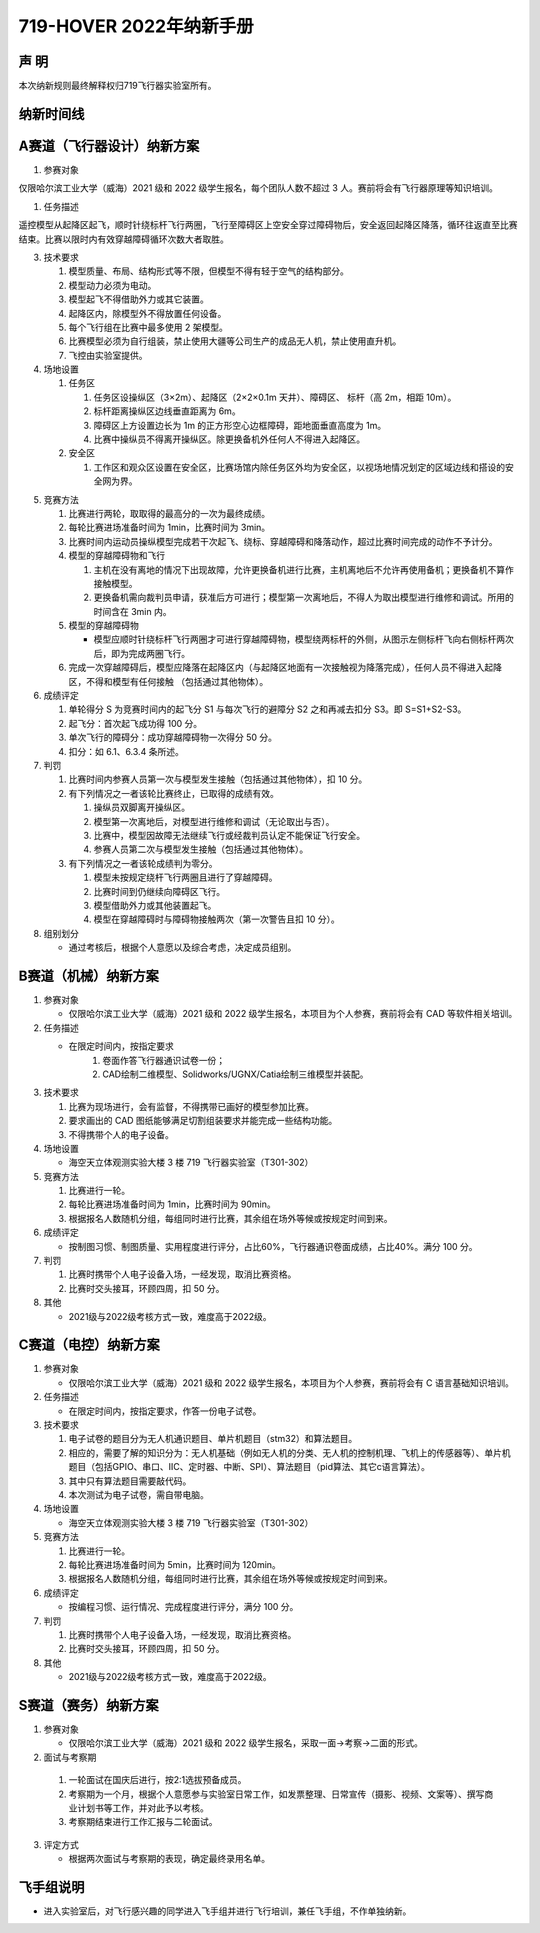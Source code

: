 719-HOVER 2022年纳新手册
=========================


声 明
-----------------------------------------
本次纳新规则最终解释权归719飞行器实验室所有。

纳新时间线
-----------------------------------------

.. image:: pic/time.jpg
   :align: center

A赛道（飞行器设计）纳新方案
-----------------------------------------

1. 参赛对象

仅限哈尔滨工业大学（威海）2021 级和 2022 级学生报名，每个团队人数不超过 3 人。赛前将会有飞行器原理等知识培训。 

1. 任务描述

遥控模型从起降区起飞，顺时针绕标杆飞行两圈，飞行至障碍区上空安全穿过障碍物后，安全返回起降区降落，循环往返直至比赛结束。比赛以限时内有效穿越障碍循环次数大者取胜。 

3. 技术要求 

   1. 模型质量、布局、结构形式等不限，但模型不得有轻于空气的结构部分。 
   #. 模型动力必须为电动。 
   #. 模型起飞不得借助外力或其它装置。 
   #. 起降区内，除模型外不得放置任何设备。 
   #. 每个飞行组在比赛中最多使用 2 架模型。 
   #. 比赛模型必须为自行组装，禁止使用大疆等公司生产的成品无人机，禁止使用直升机。 
   #. 飞控由实验室提供。 

4. 场地设置 

   1. 任务区

      1. 任务区设操纵区（3×2m）、起降区（2×2×0.1m 天井）、障碍区、 标杆（高 2m，相距 10m）。 
      #. 标杆距离操纵区边线垂直距离为 6m。 
      #. 障碍区上方设置边长为 1m 的正方形空心边框障碍，距地面垂直高度为 1m。 
      #. 比赛中操纵员不得离开操纵区。除更换备机外任何人不得进入起降区。

   2. 安全区

      1. 工作区和观众区设置在安全区，比赛场馆内除任务区外均为安全区，以视场地情况划定的区域边线和搭设的安全网为界。

.. image:: pic/a_group.jpg
   :align: center

5. 竞赛方法

   1. 比赛进行两轮，取取得的最高分的一次为最终成绩。 
   #. 每轮比赛进场准备时间为 1min，比赛时间为 3min。 
   #. 比赛时间内运动员操纵模型完成若干次起飞、绕标、穿越障碍和降落动作，超过比赛时间完成的动作不予计分。 
   #. 模型的穿越障碍物和飞行

      1. 主机在没有离地的情况下出现故障，允许更换备机进行比赛，主机离地后不允许再使用备机；更换备机不算作接触模型。 
      2. 更换备机需向裁判员申请，获准后方可进行；模型第一次离地后，不得人为取出模型进行维修和调试。所用的时间含在 3min 内。 
   #. 模型的穿越障碍物

      - 模型应顺时针绕标杆飞行两圈才可进行穿越障碍物，模型绕两标杆的外侧，从图示左侧标杆飞向右侧标杆两次后，即为完成两圈飞行。 
   #. 完成一次穿越障碍后，模型应降落在起降区内（与起降区地面有一次接触视为降落完成），任何人员不得进入起降区，不得和模型有任何接触 （包括通过其他物体）。 

6. 成绩评定 

   1. 单轮得分 S 为竞赛时间内的起飞分 S1 与每次飞行的避障分 S2 之和再减去扣分 S3。即 S=S1+S2-S3。 
   #. 起飞分：首次起飞成功得 100 分。 
   #. 单次飞行的障碍分：成功穿越障碍物一次得分 50 分。 
   #. 扣分：如 6.1、6.3.4 条所述。

7. 判罚

   1. 比赛时间内参赛人员第一次与模型发生接触（包括通过其他物体），扣 10 分。 
   #. 有下列情况之一者该轮比赛终止，已取得的成绩有效。

      1. 操纵员双脚离开操纵区。 
      #. 模型第一次离地后，对模型进行维修和调试（无论取出与否）。 
      #. 比赛中，模型因故障无法继续飞行或经裁判员认定不能保证飞行安全。 
      #. 参赛人员第二次与模型发生接触（包括通过其他物体）。 
   #. 有下列情况之一者该轮成绩判为零分。

      1. 模型未按规定绕杆飞行两圈且进行了穿越障碍。 
      #. 比赛时间到仍继续向障碍区飞行。 
      #. 模型借助外力或其他装置起飞。 
      #. 模型在穿越障碍时与障碍物接触两次（第一次警告且扣 10 分）。 

8. 组别划分

   - 通过考核后，根据个人意愿以及综合考虑，决定成员组别。

B赛道（机械）纳新方案
-----------------------------------------

1. 参赛对象 

   - 仅限哈尔滨工业大学（威海）2021 级和 2022 级学生报名，本项目为个人参赛，赛前将会有 CAD 等软件相关培训。 

2. 任务描述

   - 在限定时间内，按指定要求
      1. 卷面作答飞行器通识试卷一份；
      #. CAD绘制二维模型、Solidworks/UGNX/Catia绘制三维模型并装配。

3. 技术要求

   1. 比赛为现场进行，会有监督，不得携带已画好的模型参加比赛。 
   #. 要求画出的 CAD 图纸能够满足切割组装要求并能完成一些结构功能。 
   #. 不得携带个人的电子设备。 

4. 场地设置 

   - 海空天立体观测实验大楼 3 楼 719 飞行器实验室（T301-302） 

5. 竞赛方法 

   1. 比赛进行一轮。 
   #. 每轮比赛进场准备时间为 1min，比赛时间为 90min。 
   #. 根据报名人数随机分组，每组同时进行比赛，其余组在场外等候或按规定时间到来。 

6. 成绩评定 

   - 按制图习惯、制图质量、实用程度进行评分，占比60%，飞行器通识卷面成绩，占比40%。满分 100 分。 

7. 判罚 

   1. 比赛时携带个人电子设备入场，一经发现，取消比赛资格。 
   #. 比赛时交头接耳，环顾四周，扣 50 分。

8. 其他

   - 2021级与2022级考核方式一致，难度高于2022级。

C赛道（电控）纳新方案
-----------------------------------------

1. 参赛对象

   - 仅限哈尔滨工业大学（威海）2021 级和 2022 级学生报名，本项目为个人参赛，赛前将会有 C 语言基础知识培训。

2. 任务描述 

   - 在限定时间内，按指定要求，作答一份电子试卷。

3. 技术要求 

   1. 电子试卷的题目分为无人机通识题目、单片机题目（stm32）和算法题目。
   #. 相应的，需要了解的知识分为：无人机基础（例如无人机的分类、无人机的控制机理、飞机上的传感器等）、单片机题目（包括GPIO、串口、IIC、定时器、中断、SPI）、算法题目（pid算法、其它c语言算法）。
   #. 其中只有算法题目需要敲代码。
   #. 本次测试为电子试卷，需自带电脑。

4. 场地设置 

   - 海空天立体观测实验大楼 3 楼 719 飞行器实验室（T301-302）

5. 竞赛方法 

   1. 比赛进行一轮。 
   #. 每轮比赛进场准备时间为 5min，比赛时间为 120min。 
   #. 根据报名人数随机分组，每组同时进行比赛，其余组在场外等候或按规定时间到来。 

6. 成绩评定 

   - 按编程习惯、运行情况、完成程度进行评分，满分 100 分。 

7. 判罚 

   1. 比赛时携带个人电子设备入场，一经发现，取消比赛资格。 
   #. 比赛时交头接耳，环顾四周，扣 50 分。 

8. 其他

   - 2021级与2022级考核方式一致，难度高于2022级。

S赛道（赛务）纳新方案
-----------------------------------------

1. 参赛对象 

   - 仅限哈尔滨工业大学（威海）2021 级和 2022 级学生报名，采取一面→考察→二面的形式。

2.	面试与考察期

   1. 一轮面试在国庆后进行，按2:1选拔预备成员。
   #. 考察期为一个月，根据个人意愿参与实验室日常工作，如发票整理、日常宣传（摄影、视频、文案等）、撰写商业计划书等工作，并对此予以考核。
   #. 考察期结束进行工作汇报与二轮面试。

3. 评定方式 

   - 根据两次面试与考察期的表现，确定最终录用名单。 

飞手组说明
-----------------------------------------

- 进入实验室后，对飞行感兴趣的同学进入飞手组并进行飞行培训，兼任飞手组，不作单独纳新。  

